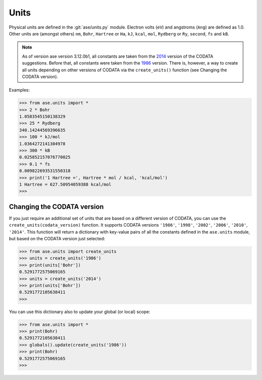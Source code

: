 .. module:: ase.units

=====
Units
=====

Physical units are defined in the :git:`ase/units.py` module.  Electron volts
(``eV``) and angstroms (``Ang``) are defined as 1.0.
Other units are (amongst others)
``nm``, ``Bohr``, ``Hartree`` or ``Ha``, ``kJ``, ``kcal``, ``mol``,
``Rydberg`` or ``Ry``, ``second``, ``fs`` and ``kB``.

.. note::

    As of version ase version 3.12.0b1, all constants are taken from the 2014_
    version of the CODATA suggestions. Before that, all constants were taken
    from the 1986_ version. There is, however, a way to create all units
    depending on other versions of CODATA via the ``create_units()`` function
    (see Changing the CODATA version).

.. _1986: http://physics.nist.gov/cuu/Constants/archive1986.html
.. _2014: http://arxiv.org/pdf/1507.07956.pdf

Examples:

>>> from ase.units import *
>>> 2 * Bohr
1.0583545150138329
>>> 25 * Rydberg
340.14244569396635
>>> 100 * kJ/mol
1.0364272141304978
>>> 300 * kB
0.025852157076770025
>>> 0.1 * fs
0.009822693531550318
>>> print('1 Hartree =', Hartree * mol / kcal, 'kcal/mol')
1 Hartree = 627.50954059388 kcal/mol
>>>

Changing the CODATA version
---------------------------
If you just require an additional set of units that are based on a different
version of CODATA, you can use the ``create_units(codata_version)`` function.
It supports CODATA versions ``'1986'``, ``'1998'``, ``'2002'``, ``'2006'``,
``'2010'``, ``'2014'``. This function will return a dictionary with key-value
pairs of all the constants defined in the ``ase.units`` module, but based on
the CODATA version just selected:

>>> from ase.units import create_units
>>> units = create_units('1986')
>>> print(units['Bohr'])
0.5291772575069165
>>> units = create_units('2014')
>>> print(units['Bohr'])
0.5291772105638411
>>>

You can use this dictionary also to update your global (or local) scope:

>>> from ase.units import *
>>> print(Bohr)
0.5291772105638411
>>> globals().update(create_units('1986'))
>>> print(Bohr)
0.5291772575069165
>>>
